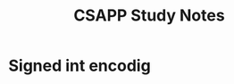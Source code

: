 #+TITLE: CSAPP Study Notes

* Signed int encodig
\begin{equation}
B2T_w(x) = - x_{w-1} 2^{w-1} + \sum_{i=0}^{w-2} x_i 2^i
\end{equation}

\begin{eqnarray}
& 0001 & = - 0 * 2^3 + 0 * 2^2  + .. = 1 \\
& 0101 & = ... = 5 \\
& 1011 & = - 1 * 2^3 + 0 * 2^2 + .. = -5 \\
& 1000 & = - 1 * 2^3 = - 2^3 \\
& 1111 & = -1 * 2^3 + ... = -1
\end{eqnarray}
